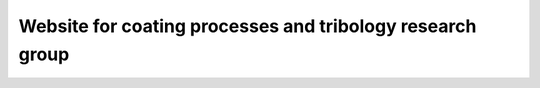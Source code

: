 Website for coating processes and tribology research group
===========================================================